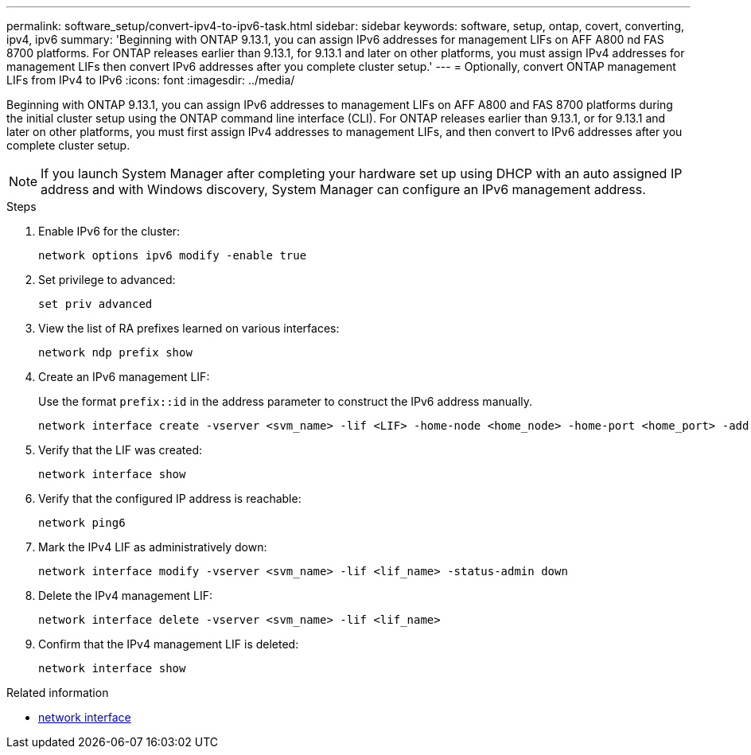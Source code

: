 ---
permalink: software_setup/convert-ipv4-to-ipv6-task.html
sidebar: sidebar
keywords: software, setup, ontap, covert, converting, ipv4, ipv6
summary: 'Beginning with ONTAP 9.13.1, you can assign IPv6 addresses for management LIFs on AFF A800 nd FAS 8700 platforms.  For ONTAP releases earlier than 9.13.1, for 9.13.1 and later on other platforms, you must assign IPv4 addresses for management LIFs then convert IPv6 addresses after you complete cluster setup.'
---
= Optionally, convert ONTAP management LIFs from IPv4 to IPv6
:icons: font
:imagesdir: ../media/

[.lead]
Beginning with ONTAP 9.13.1, you can assign IPv6 addresses to management LIFs on AFF A800 and FAS 8700 platforms during the initial cluster setup using the ONTAP command line interface (CLI).  For ONTAP releases earlier than 9.13.1, or for 9.13.1 and later on other platforms, you must first assign IPv4 addresses to management LIFs, and then convert to IPv6 addresses after you complete cluster setup.

[NOTE]
If you launch System Manager after completing your hardware set up using DHCP with an auto assigned IP address and with Windows discovery, System Manager can configure an IPv6 management address.

.Steps
 
. Enable IPv6 for the cluster:  
+
[source, cli]
----
network options ipv6 modify -enable true
----

. Set privilege to advanced: 
+
[source, cli]
----
set priv advanced
----

. View the list of RA prefixes learned on various interfaces:
+
[source, cli]
----
network ndp prefix show
----

. Create an IPv6 management LIF:
+
Use the format `prefix::id` in the address parameter to construct the IPv6 address manually.
+ 
[source, cli]
----
network interface create -vserver <svm_name> -lif <LIF> -home-node <home_node> -home-port <home_port> -address <IPv6prefix::id> -netmask-length <netmask_length> -failover-policy <policy> -service-policy <service_policy> -auto-revert true
----

. Verify that the LIF was created: 
+ 
[source, cli]
----
network interface show
----

. Verify that the configured IP address is reachable: 
+ 
[source, cli]
----
network ping6
----

. Mark the IPv4 LIF as administratively down:
+
[source, cli]
----
network interface modify -vserver <svm_name> -lif <lif_name> -status-admin down
----

. Delete the IPv4 management LIF:
+
[source, cli]
----
network interface delete -vserver <svm_name> -lif <lif_name>
----

. Confirm that the IPv4 management LIF is deleted:
+
[source, cli]
----
network interface show
----

.Related information
* link:https://docs.netapp.com/us-en/ontap-cli/search.html?q=network+interface[network interface^]

// 2025 May 07, ONTAPDOC-2960
// 2025 March 25, ONTAPDOC 1325
// 2025 Jan 22, ONTAPDOC-1070
// 2023 May 03, Jira 782